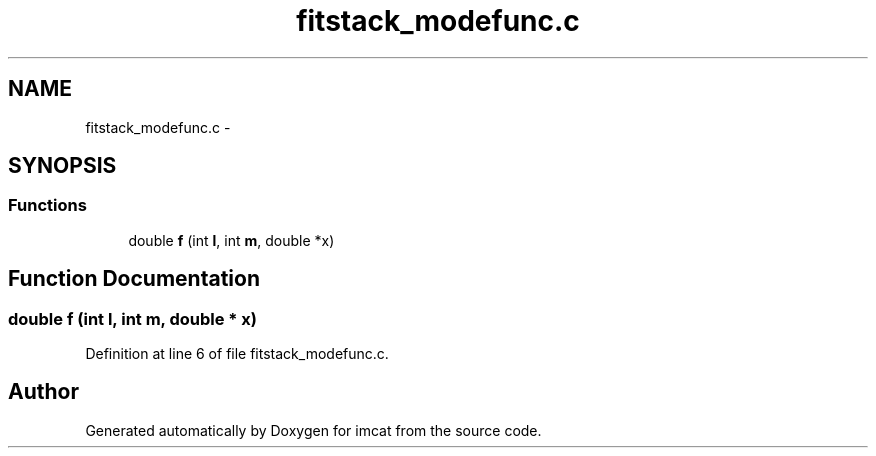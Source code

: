 .TH "fitstack_modefunc.c" 3 "23 Dec 2003" "imcat" \" -*- nroff -*-
.ad l
.nh
.SH NAME
fitstack_modefunc.c \- 
.SH SYNOPSIS
.br
.PP
.SS "Functions"

.in +1c
.ti -1c
.RI "double \fBf\fP (int \fBl\fP, int \fBm\fP, double *x)"
.br
.in -1c
.SH "Function Documentation"
.PP 
.SS "double f (int l, int m, double * x)"
.PP
Definition at line 6 of file fitstack_modefunc.c.
.SH "Author"
.PP 
Generated automatically by Doxygen for imcat from the source code.
